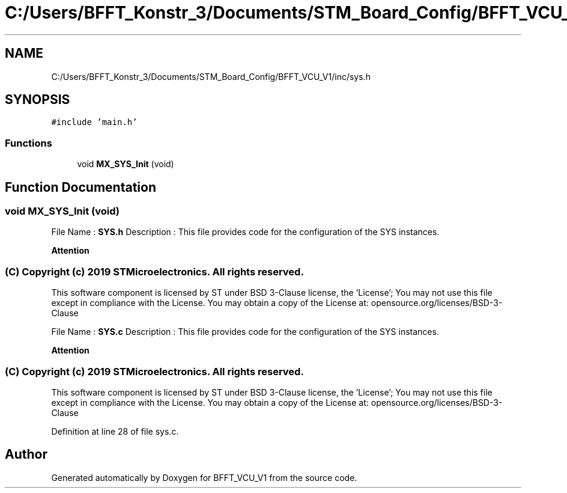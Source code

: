 .TH "C:/Users/BFFT_Konstr_3/Documents/STM_Board_Config/BFFT_VCU_V1/inc/sys.h" 3 "Fri Dec 13 2019" "BFFT_VCU_V1" \" -*- nroff -*-
.ad l
.nh
.SH NAME
C:/Users/BFFT_Konstr_3/Documents/STM_Board_Config/BFFT_VCU_V1/inc/sys.h
.SH SYNOPSIS
.br
.PP
\fC#include 'main\&.h'\fP
.br

.SS "Functions"

.in +1c
.ti -1c
.RI "void \fBMX_SYS_Init\fP (void)"
.br
.in -1c
.SH "Function Documentation"
.PP 
.SS "void MX_SYS_Init (void)"
File Name : \fBSYS\&.h\fP Description : This file provides code for the configuration of the SYS instances\&.
.PP
\fBAttention\fP
.RS 4
.RE
.PP
.SS "(C) Copyright (c) 2019 STMicroelectronics\&. All rights reserved\&."
.PP
This software component is licensed by ST under BSD 3-Clause license, the 'License'; You may not use this file except in compliance with the License\&. You may obtain a copy of the License at: opensource\&.org/licenses/BSD-3-Clause
.PP
File Name : \fBSYS\&.c\fP Description : This file provides code for the configuration of the SYS instances\&.
.PP
\fBAttention\fP
.RS 4
.RE
.PP
.SS "(C) Copyright (c) 2019 STMicroelectronics\&. All rights reserved\&."
.PP
This software component is licensed by ST under BSD 3-Clause license, the 'License'; You may not use this file except in compliance with the License\&. You may obtain a copy of the License at: opensource\&.org/licenses/BSD-3-Clause 
.PP
Definition at line 28 of file sys\&.c\&.
.SH "Author"
.PP 
Generated automatically by Doxygen for BFFT_VCU_V1 from the source code\&.

